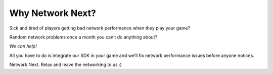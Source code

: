 
Why Network Next?
=================

Sick and tired of players getting bad network performance when they play your game?

Random network problems once a month you can’t do anything about?

*We can help!*

All you have to do is integrate our SDK in your game and we’ll fix network performance issues before anyone notices.

Network Next. Relax and leave the networking to us :)
